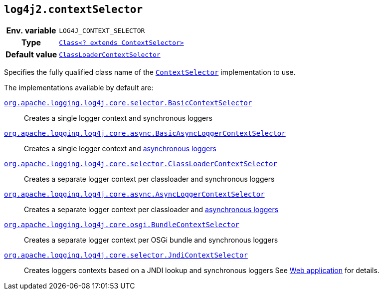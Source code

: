 ////
    Licensed to the Apache Software Foundation (ASF) under one or more
    contributor license agreements.  See the NOTICE file distributed with
    this work for additional information regarding copyright ownership.
    The ASF licenses this file to You under the Apache License, Version 2.0
    (the "License"); you may not use this file except in compliance with
    the License.  You may obtain a copy of the License at

         http://www.apache.org/licenses/LICENSE-2.0

    Unless required by applicable law or agreed to in writing, software
    distributed under the License is distributed on an "AS IS" BASIS,
    WITHOUT WARRANTIES OR CONDITIONS OF ANY KIND, either express or implied.
    See the License for the specific language governing permissions and
    limitations under the License.
////
[id=log4j2.contextSelector]
== `log4j2.contextSelector`

[cols="1h,5"]
|===
| Env. variable
| `LOG4J_CONTEXT_SELECTOR`

| Type
| link:../javadoc/log4j-core/org/apache/logging/log4j/core/selector/ContextSelector.html[`Class<? extends ContextSelector>`]

| Default value
| link:../javadoc/log4j-core/org/apache/logging/log4j/core/selector/ClassLoaderContextSelector.html[`ClassLoaderContextSelector`]
|===

Specifies the fully qualified class name of the
link:../javadoc/log4j-core/org/apache/logging/log4j/core/selector/ContextSelector.html[`ContextSelector`]
implementation to use.

The implementations available by default are:

link:../javadoc/log4j-core/org/apache/logging/log4j/core/selector/BasicContextSelector.html[`org.apache.logging.log4j.core.selector.BasicContextSelector`]::
Creates a single logger context and synchronous loggers

link:../javadoc/log4j-core/org/apache/logging/log4j/core/async/BasicAsyncLoggerContextSelector.html[`org.apache.logging.log4j.core.async.BasicAsyncLoggerContextSelector`]::
Creates a single logger context and xref:manual/async.adoc[asynchronous loggers]

link:../javadoc/log4j-core/org/apache/logging/log4j/core/selector/ClassLoaderContextSelector.html[`org.apache.logging.log4j.core.selector.ClassLoaderContextSelector`]::
Creates a separate logger context per classloader and synchronous loggers

link:../javadoc/log4j-core/org/apache/logging/log4j/core/async/AsyncLoggerContextSelector.html[`org.apache.logging.log4j.core.async.AsyncLoggerContextSelector`]::
Creates a separate logger context per classloader and xref:manual/async.adoc[asynchronous loggers]

link:../javadoc/log4j-core/org/apache/logging/log4j/core/osgi/BundleContextSelector.html[`org.apache.logging.log4j.core.osgi.BundleContextSelector`]::
Creates a separate logger context per OSGi bundle and synchronous loggers

link:../javadoc/log4j-core/org/apache/logging/log4j/core/selector/JndiContextSelector.html[`org.apache.logging.log4j.core.selector.JndiContextSelector`]::
Creates loggers contexts based on a JNDI lookup and synchronous loggers See xref:jakarta.adoc#use-jndi-context-selector[Web application] for details.